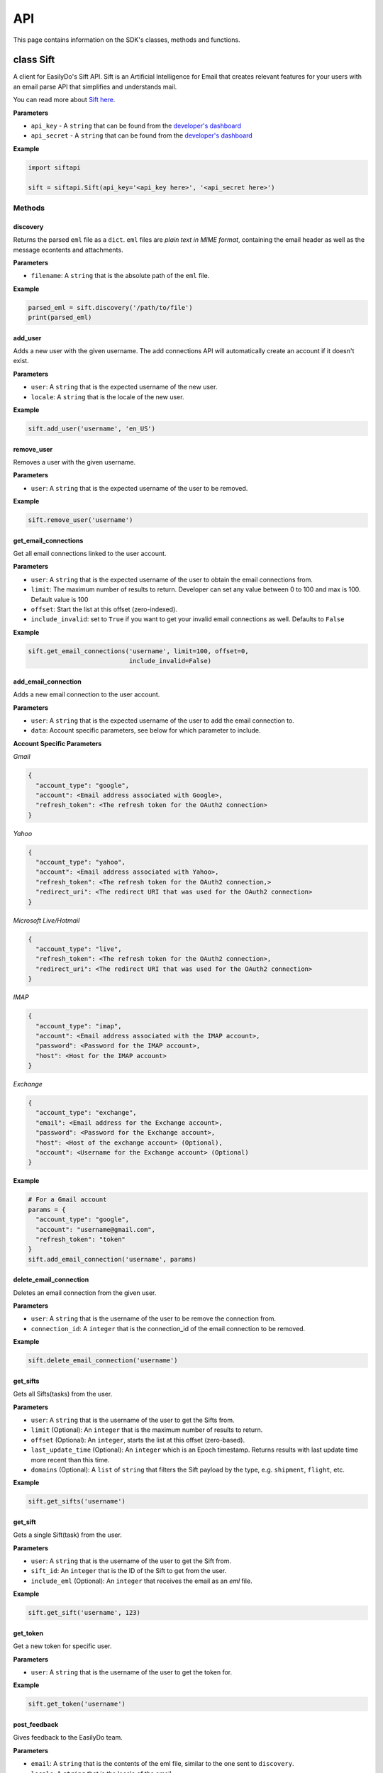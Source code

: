 ===
API
===

This page contains information on the SDK's classes, methods and functions.

class Sift
==========

A client for EasilyDo's Sift API. Sift is an Artificial Intelligence for Email
that creates relevant features for your users with an email parse API that
simplifies and understands mail.

You can read more about `Sift here`_.

.. _Sift here: https://sift.easilydo.com

**Parameters**

* ``api_key`` - A ``string`` that can be found from the `developer's dashboard`_
* ``api_secret`` - A ``string`` that can be found from
  the `developer's dashboard`_

.. _developer's dashboard: https://sift.easilydo.com/sift/dashboard

**Example**

.. code-block:: python

    import siftapi

    sift = siftapi.Sift(api_key='<api_key here>', '<api_secret here>')

Methods
-------

discovery
^^^^^^^^^

Returns the parsed ``eml`` file as a ``dict``. ``eml`` files are *plain text in
MIME format*, containing the email header as well as the message econtents and
attachments.

**Parameters**

* ``filename``: A ``string`` that is the absolute path of the ``eml`` file.

**Example**

.. code-block:: python

    parsed_eml = sift.discovery('/path/to/file')
    print(parsed_eml)

add_user
^^^^^^^^

Adds a new user with the given username. The add connections API will
automatically create an account if it doesn't exist.

**Parameters**

* ``user``: A ``string`` that is the expected username of the new user.
* ``locale``: A ``string`` that is the locale of the new user.

**Example**

.. code-block:: python

    sift.add_user('username', 'en_US')

remove_user
^^^^^^^^^^^

Removes a user with the given username.

**Parameters**

* ``user``: A ``string`` that is the expected username of the user to be removed.

**Example**

.. code-block:: python

    sift.remove_user('username')

get_email_connections
^^^^^^^^^^^^^^^^^^^^^

Get all email connections linked to the user account.

**Parameters**

* ``user``: A ``string`` that is the expected username of the user to obtain
  the email connections from.
* ``limit``: The maximum number of results to return. Developer can set any
  value between 0 to 100 and max is 100. Default value is 100
* ``offset``: Start the list at this offset (zero-indexed).
* ``include_invalid``: set to ``True`` if you want to get your invalid email
  connections as well. Defaults to ``False``

**Example**

.. code-block:: python

    sift.get_email_connections('username', limit=100, offset=0,
                               include_invalid=False)

add_email_connection
^^^^^^^^^^^^^^^^^^^^

Adds a new email connection to the user account.

**Parameters**

* ``user``: A ``string`` that is the expected username of the user to add
  the email connection to.
* ``data``: Account specific parameters, see below for which parameter to
  include.

**Account Specific Parameters**

*Gmail*

.. code-block:: python

    {
      "account_type": "google",
      "account": <Email address associated with Google>,
      "refresh_token": <The refresh token for the OAuth2 connection>
    }

*Yahoo*

.. code-block:: python

    {
      "account_type": "yahoo",
      "account": <Email address associated with Yahoo>,
      "refresh_token": <The refresh token for the OAuth2 connection,>
      "redirect_uri": <The redirect URI that was used for the OAuth2 connection>
    }

*Microsoft Live/Hotmail*

.. code-block:: python

    {
      "account_type": "live",
      "refresh_token": <The refresh token for the OAuth2 connection>,
      "redirect_uri": <The redirect URI that was used for the OAuth2 connection>
    }

*IMAP*

.. code-block:: python

    {
      "account_type": "imap",
      "account": <Email address associated with the IMAP account>,
      "password": <Password for the IMAP account>,
      "host": <Host for the IMAP account>
    }

*Exchange*

.. code-block:: python

    {
      "account_type": "exchange",
      "email": <Email address for the Exchange account>,
      "password": <Password for the Exchange account>,
      "host": <Host of the exchange account> (Optional),
      "account": <Username for the Exchange account> (Optional)
    }

**Example**

.. code-block:: python

    # For a Gmail account
    params = {
      "account_type": "google",
      "account": "username@gmail.com",
      "refresh_token": "token"
    }
    sift.add_email_connection('username', params)

delete_email_connection
^^^^^^^^^^^^^^^^^^^^^^^

Deletes an email connection from the given user.

**Parameters**

* ``user``: A ``string`` that is the username of the user to be remove the
  connection from.
* ``connection_id``: A ``integer`` that is the connection_id of the email
  connection to be removed.

**Example**

.. code-block:: python

    sift.delete_email_connection('username')

get_sifts
^^^^^^^^^

Gets all Sifts(tasks) from the user.

**Parameters**

* ``user``: A ``string`` that is the username of the user to get the Sifts from.
* ``limit`` (Optional): An ``integer`` that is the maximum number of results to
  return.
* ``offset`` (Optional): An ``integer``, starts the list at this offset (zero-based).
* ``last_update_time`` (Optional): An ``integer`` which is an Epoch timestamp. Returns
  results with last update time more recent than this time.
* ``domains`` (Optional): A ``list`` of ``string`` that filters the Sift payload by the type, e.g.
  ``shipment``, ``flight``, etc.

**Example**

.. code-block:: python

    sift.get_sifts('username')

get_sift
^^^^^^^^^

Gets a single Sift(task) from the user.

**Parameters**

* ``user``: A ``string`` that is the username of the user to get the Sift from.
* ``sift_id``: An ``integer`` that is the ID of the Sift to get from the user.
* ``include_eml`` (Optional): An ``integer`` that receives the email as an
  `eml` file.

**Example**

.. code-block:: python

    sift.get_sift('username', 123)

get_token
^^^^^^^^^

Get a new token for specific user.

**Parameters**

* ``user``: A ``string`` that is the username of the user to get the token for.

**Example**

.. code-block:: python

    sift.get_token('username')

post_feedback
^^^^^^^^^^^^^

Gives feedback to the EasilyDo team.

**Parameters**

* ``email``: A ``string`` that is the contents of the eml file, similar to the
  one sent to ``discovery``.
* ``locale``: A ``string`` that is the locale of the email.
* ``timezone``: A ``string`` that is the timezone of the email.

**Example**

.. code-block:: python

    data = open('/path/to/eml', r)
    sift.post_feedback(data, 'en_US', 'America/Los_Angeles')

